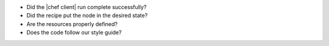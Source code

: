 .. The contents of this file may be included in multiple topics (using the includes directive).
.. The contents of this file should be modified in a way that preserves its ability to appear in multiple topics.


* Did the |chef client| run complete successfully?
* Did the recipe put the node in the desired state?
* Are the resources properly defined?
* Does the code follow our style guide?
